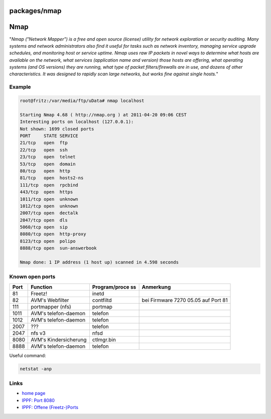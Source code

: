 packages/nmap
=============
.. _Nmap:

Nmap
====

"*Nmap ("Network Mapper") is a free and open source (license) utility
for network exploration or security auditing. Many systems and network
administrators also find it useful for tasks such as network inventory,
managing service upgrade schedules, and monitoring host or service
uptime. Nmap uses raw IP packets in novel ways to determine what hosts
are available on the network, what services (application name and
version) those hosts are offering, what operating systems (and OS
versions) they are running, what type of packet filters/firewalls are in
use, and dozens of other characteristics. It was designed to rapidly
scan large networks, but works fine against single hosts.*"

.. _Example:

Example
-------

.. code:: wiki

   root@fritz:/var/media/ftp/uData# nmap localhost

   Starting Nmap 4.68 ( http://nmap.org ) at 2011-04-20 09:06 CEST
   Interesting ports on localhost (127.0.0.1):
   Not shown: 1699 closed ports
   PORT     STATE SERVICE
   21/tcp   open  ftp
   22/tcp   open  ssh
   23/tcp   open  telnet
   53/tcp   open  domain
   80/tcp   open  http
   81/tcp   open  hosts2-ns
   111/tcp  open  rpcbind
   443/tcp  open  https
   1011/tcp open  unknown
   1012/tcp open  unknown
   2007/tcp open  dectalk
   2047/tcp open  dls
   5060/tcp open  sip
   8080/tcp open  http-proxy
   8123/tcp open  polipo
   8888/tcp open  sun-answerbook

   Nmap done: 1 IP address (1 host up) scanned in 4.598 seconds

.. _Knownopenports:

Known open ports
----------------

+-----------------+-----------------+-----------------+-----------------+
| **Port**        | **Function**    | **Program/proce | **Anmerkung**   |
|                 |                 | ss**            |                 |
+-----------------+-----------------+-----------------+-----------------+
| 81              | Freetz!         | inetd           |                 |
+-----------------+-----------------+-----------------+-----------------+
| 82              | AVM's Webfilter | contfiltd       | bei Firmware    |
|                 |                 |                 | 7270 05.05 auf  |
|                 |                 |                 | Port 81         |
+-----------------+-----------------+-----------------+-----------------+
| 111             | portmapper      | portmap         |                 |
|                 | (nfs)           |                 |                 |
+-----------------+-----------------+-----------------+-----------------+
| 1011            | AVM's           | telefon         |                 |
|                 | telefon-daemon  |                 |                 |
+-----------------+-----------------+-----------------+-----------------+
| 1012            | AVM's           | telefon         |                 |
|                 | telefon-daemon  |                 |                 |
+-----------------+-----------------+-----------------+-----------------+
| 2007            | ???             | telefon         |                 |
+-----------------+-----------------+-----------------+-----------------+
| 2047            | nfs v3          | nfsd            |                 |
+-----------------+-----------------+-----------------+-----------------+
| 8080            | AVM's           | ctlmgr.bin      |                 |
|                 | Kindersicherung |                 |                 |
+-----------------+-----------------+-----------------+-----------------+
| 8888            | AVM's           | telefon         |                 |
|                 | telefon-daemon  |                 |                 |
+-----------------+-----------------+-----------------+-----------------+

Useful command:

.. code:: wiki

   netstat -anp

.. _Links:

Links
-----

-  `​home page <http://nmap.org/>`__
-  `​IPPF: Port
   8080 <http://www.ip-phone-forum.de/showthread.php?t=188842>`__
-  `​IPPF: Offene
   (Freetz-)Ports <http://www.ip-phone-forum.de/showthread.php?t=213465>`__

